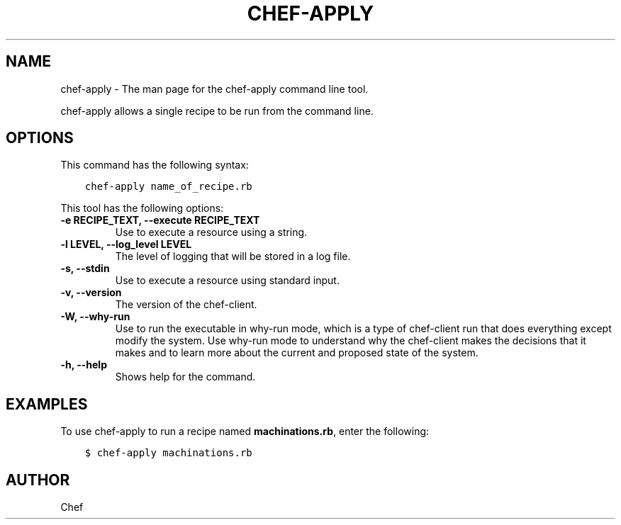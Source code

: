 .\" Man page generated from reStructuredText.
.
.TH "CHEF-APPLY" "8" "Chef 12.0" "" "chef-client"
.SH NAME
chef-apply \- The man page for the chef-apply command line tool.
.
.nr rst2man-indent-level 0
.
.de1 rstReportMargin
\\$1 \\n[an-margin]
level \\n[rst2man-indent-level]
level margin: \\n[rst2man-indent\\n[rst2man-indent-level]]
-
\\n[rst2man-indent0]
\\n[rst2man-indent1]
\\n[rst2man-indent2]
..
.de1 INDENT
.\" .rstReportMargin pre:
. RS \\$1
. nr rst2man-indent\\n[rst2man-indent-level] \\n[an-margin]
. nr rst2man-indent-level +1
.\" .rstReportMargin post:
..
.de UNINDENT
. RE
.\" indent \\n[an-margin]
.\" old: \\n[rst2man-indent\\n[rst2man-indent-level]]
.nr rst2man-indent-level -1
.\" new: \\n[rst2man-indent\\n[rst2man-indent-level]]
.in \\n[rst2man-indent\\n[rst2man-indent-level]]u
..
.sp
chef\-apply allows a single recipe to be run from the command line.
.SH OPTIONS
.sp
This command has the following syntax:
.INDENT 0.0
.INDENT 3.5
.sp
.nf
.ft C
chef\-apply name_of_recipe.rb
.ft P
.fi
.UNINDENT
.UNINDENT
.sp
This tool has the following options:
.INDENT 0.0
.TP
.B \fB\-e RECIPE_TEXT\fP, \fB\-\-execute RECIPE_TEXT\fP
Use to execute a resource using a string.
.TP
.B \fB\-l LEVEL\fP, \fB\-\-log_level LEVEL\fP
The level of logging that will be stored in a log file.
.TP
.B \fB\-s\fP, \fB\-\-stdin\fP
Use to execute a resource using standard input.
.TP
.B \fB\-v\fP, \fB\-\-version\fP
The version of the chef\-client\&.
.TP
.B \fB\-W\fP, \fB\-\-why\-run\fP
Use to run the executable in why\-run mode, which is a type of chef\-client run that does everything except modify the system. Use why\-run mode to understand why the chef\-client makes the decisions that it makes and to learn more about the current and proposed state of the system.
.TP
.B \fB\-h\fP, \fB\-\-help\fP
Shows help for the command.
.UNINDENT
.SH EXAMPLES
.sp
To use chef\-apply to run a recipe named \fBmachinations.rb\fP, enter the following:
.INDENT 0.0
.INDENT 3.5
.sp
.nf
.ft C
$ chef\-apply machinations.rb
.ft P
.fi
.UNINDENT
.UNINDENT
.SH AUTHOR
Chef
.\" Generated by docutils manpage writer.
.
